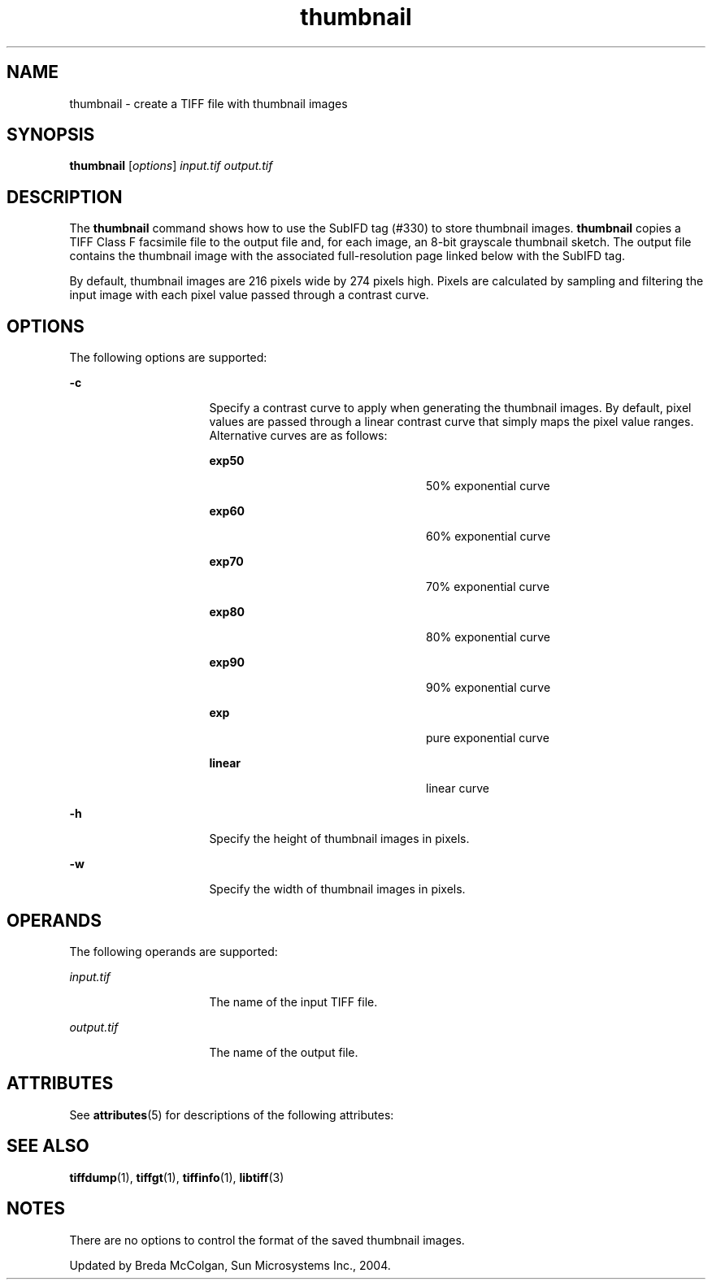 '\" te
.TH thumbnail 1 "26 Mar 2004" "SunOS 5.11" "User Commands"
.SH "NAME"
thumbnail \- create a TIFF file with thumbnail images
.SH "SYNOPSIS"
.PP
\fBthumbnail\fR [\fB\fIoptions\fR\fR] \fB\fIinput\&.tif\fR\fR \fB\fIoutput\&.tif\fR\fR
.SH "DESCRIPTION"
.PP
The \fBthumbnail\fR command shows how to use the SubIFD tag
(#330) to store thumbnail images\&. \fBthumbnail\fR copies a TIFF Class
F facsimile file to the output file and, for each image, an 8-bit grayscale
thumbnail sketch\&. The output file contains the thumbnail image with the associated
full-resolution page linked below with the SubIFD tag\&.
.PP
By default, thumbnail images are 216 pixels wide by 274 pixels high\&.
Pixels are calculated by sampling and filtering the input image with each
pixel value passed through a contrast curve\&.
.SH "OPTIONS"
.PP
The following options are supported:
.sp
.ne 2
.mk
\fB-\fBc\fR\fR
.in +16n
.rt
Specify a contrast
curve to apply when generating the thumbnail images\&. By default, pixel values
are passed through a linear contrast curve that simply maps the pixel value
ranges\&. Alternative curves are as follows:
.sp
.sp
.ne 2
.mk
\fBexp50\fR
.in +24n
.rt
50% exponential curve
.sp
.sp 2
.in -24n
.sp
.ne 2
.mk
\fBexp60\fR
.in +24n
.rt
60% exponential curve
.sp
.sp 1
.in -24n
.sp
.ne 2
.mk
\fBexp70\fR
.in +24n
.rt
70% exponential curve
.sp
.sp 1
.in -24n
.sp
.ne 2
.mk
\fBexp80\fR
.in +24n
.rt
80% exponential curve
.sp
.sp 1
.in -24n
.sp
.ne 2
.mk
\fBexp90\fR
.in +24n
.rt
90% exponential curve
.sp
.sp 1
.in -24n
.sp
.ne 2
.mk
\fBexp\fR
.in +24n
.rt
pure exponential curve
.sp
.sp 1
.in -24n
.sp
.ne 2
.mk
\fBlinear\fR
.in +24n
.rt
linear curve
.sp
.sp 1
.in -24n
.sp 0
.in -16n
.sp
.ne 2
.mk
\fB-\fBh\fR\fR
.in +16n
.rt
Specify the height
of thumbnail images in pixels\&.
.sp
.sp 1
.in -16n
.sp
.ne 2
.mk
\fB-\fBw\fR\fR
.in +16n
.rt
Specify the width
of thumbnail images in pixels\&.
.sp
.sp 1
.in -16n
.SH "OPERANDS"
.PP
The following operands are supported:
.sp
.ne 2
.mk
\fB\fB\fIinput\&.tif\fR\fR\fR
.in +16n
.rt
The name of the input TIFF file\&.
.sp
.sp 1
.in -16n
.sp
.ne 2
.mk
\fB\fB\fIoutput\&.tif\fR\fR\fR
.in +16n
.rt
The name of the output file\&.
.sp
.sp 1
.in -16n
.SH "ATTRIBUTES"
.PP
See \fBattributes\fR(5)
for descriptions of the following attributes:
.sp
.TS
tab() allbox;
cw(2.750000i)| cw(2.750000i)
lw(2.750000i)| lw(2.750000i).
ATTRIBUTE TYPEATTRIBUTE VALUE
Availabilityimage/library/libtiff
Interface stabilityUncommitted
.TE
.sp
.SH "SEE ALSO"
.PP
\fBtiffdump\fR(1), \fBtiffgt\fR(1), \fBtiffinfo\fR(1), \fBlibtiff\fR(3)
.SH "NOTES"
.PP
There are no options to control the format of the saved thumbnail
images\&.
.PP
Updated by Breda McColgan, Sun Microsystems Inc\&., 2004\&.
...\" created by instant / solbook-to-man, Thu 20 Mar 2014, 02:30
...\" LSARC 2003/085 libtiff, libjpeg, and libpng
